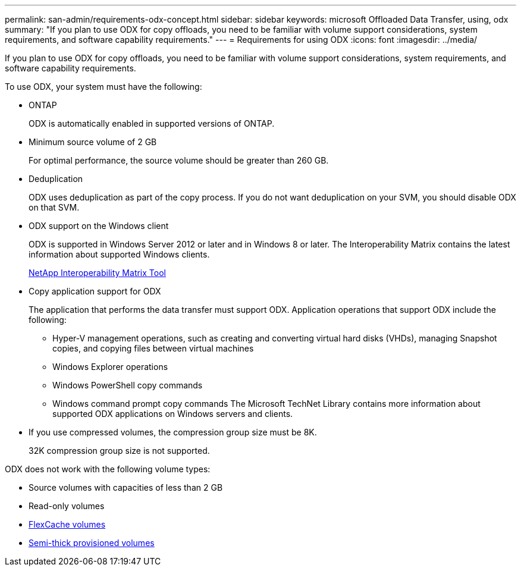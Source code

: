 ---
permalink: san-admin/requirements-odx-concept.html
sidebar: sidebar
keywords: microsoft Offloaded Data Transfer, using, odx
summary: "If you plan to use ODX for copy offloads, you need to be familiar with volume support considerations, system requirements, and software capability requirements."
---
= Requirements for using ODX
:icons: font
:imagesdir: ../media/

[.lead]
If you plan to use ODX for copy offloads, you need to be familiar with volume support considerations, system requirements, and software capability requirements.

To use ODX, your system must have the following:

* ONTAP
+
ODX is automatically enabled in supported versions of ONTAP.

* Minimum source volume of 2 GB
+
For optimal performance, the source volume should be greater than 260 GB.

* Deduplication
+
ODX uses deduplication as part of the copy process. If you do not want deduplication on your SVM, you should disable ODX on that SVM.

* ODX support on the Windows client
+
ODX is supported in Windows Server 2012 or later and in Windows 8 or later. The Interoperability Matrix contains the latest information about supported Windows clients.
+
https://mysupport.netapp.com/matrix[NetApp Interoperability Matrix Tool^]

* Copy application support for ODX
+
The application that performs the data transfer must support ODX. Application operations that support ODX include the following:

 ** Hyper-V management operations, such as creating and converting virtual hard disks (VHDs), managing Snapshot copies, and copying files between virtual machines
 ** Windows Explorer operations
 ** Windows PowerShell copy commands
 ** Windows command prompt copy commands
The Microsoft TechNet Library contains more information about supported ODX applications on Windows servers and clients.

* If you use compressed volumes, the compression group size must be 8K.
+
32K compression group size is not supported.

ODX does not work with the following volume types:

* Source volumes with capacities of less than 2 GB
* Read-only volumes
* link:../flexcache/supported-unsupported-features-concept.html[FlexCache volumes]
* link:../san-admin/san-volumes-concept.html#semi-thick-provisioning-for-volumes[Semi-thick provisioned volumes]

// 2022-03-10, BURT 1439146